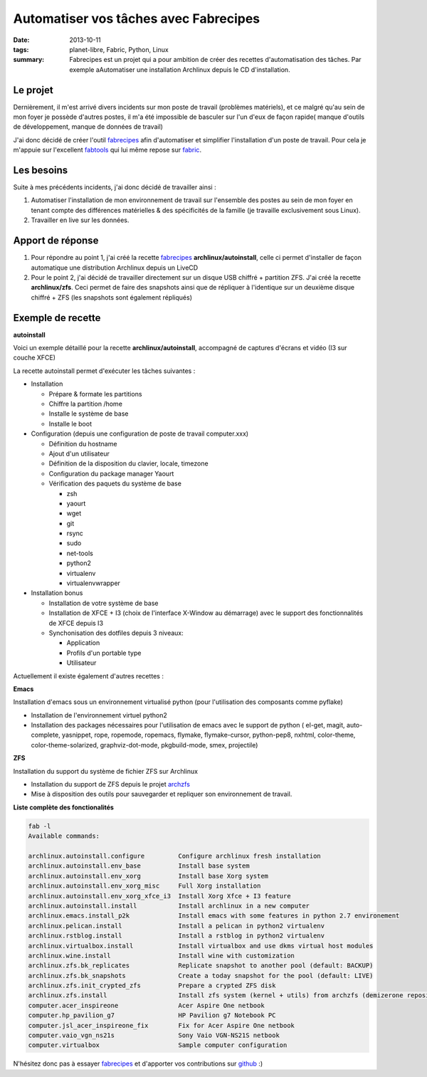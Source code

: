 Automatiser vos tâches avec Fabrecipes
######################################
:date: 2013-10-11
:tags: planet-libre, Fabric, Python, Linux
:summary: Fabrecipes est un projet qui a pour ambition de créer des recettes d'automatisation des tâches. Par exemple aAutomatiser une installation Archlinux depuis le CD d'installation.

Le projet
---------

Dernièrement, il m'est arrivé divers incidents sur mon poste de travail (problèmes matériels), et ce malgré qu'au sein de mon foyer je possède d'autres postes, il m'a été impossible de basculer sur l'un d'eux de façon rapide( manque d'outils de développement, manque de données de travail)

J'ai donc décidé de créer l'outil fabrecipes_ afin d'automatiser et simplifier l'installation d'un poste de travail. Pour cela je m'appuie sur l'excellent fabtools_ qui lui même repose sur fabric_.

Les besoins
-----------

Suite à mes précédents incidents, j'ai donc décidé de travailler ainsi :

1. Automatiser l'installation de mon environnement de travail sur l'ensemble des postes au sein de mon foyer en tenant compte des différences matérielles & des spécificités de la famille (je travaille exclusivement sous Linux).

2. Travailler en live sur les données.

Apport de réponse
-----------------

1. Pour répondre au point 1, j'ai créé la recette fabrecipes_ **archlinux/autoinstall**, celle ci permet d'installer de façon automatique une distribution Archlinux depuis un LiveCD

2. Pour le point 2, j'ai décidé de travailler directement sur un disque USB chiffré + partition ZFS. J'ai créé la recette **archlinux/zfs**. Ceci permet de faire des snapshots ainsi que de répliquer à l'identique sur un deuxième disque chiffré + ZFS (les snapshots sont également répliqués)

Exemple de recette
------------------

**autoinstall**

Voici un exemple détaillé pour la recette **archlinux/autoinstall**, accompagné de captures d'écrans et vidéo (I3 sur couche XFCE)

.. image:: /static/2013-06-23-154417_1280x800_scrot.png
   :width: 25%
   :alt: X-Windows choser
   :target: /static/2013-06-23-154417_1280x800_scrot.png

.. image:: /static/2013-06-23-154812_1280x800_scrot.png
   :width: 25%
   :alt: XFCE Desktop
   :target: /static/2013-06-23-154812_1280x800_scrot.png

.. image:: /static/2013-06-23-154854_1280x800_scrot.png
   :width: 25%
   :alt: I3 Desktop
   :target: /static/2013-06-23-154854_1280x800_scrot.png

.. raw:: html

   <iframe width="640" height="360" src="//www.youtube.com/embed/Z_Q8vXKB6Ok" frameborder="0" allowfullscreen></iframe>

La recette autoinstall permet d'exécuter les tâches suivantes :

- Installation

  - Prépare & formate les partitions
  - Chiffre la partition /home
  - Installe le système de base
  - Installe le boot

- Configuration (depuis une configuration de poste de travail computer.xxx)

  - Définition du hostname
  - Ajout d'un utilisateur
  - Définition de la disposition du clavier, locale, timezone
  - Configuration du package manager Yaourt
  - Vérification des paquets du système de base

    - zsh
    - yaourt
    - wget
    - git
    - rsync
    - sudo
    - net-tools
    - python2
    - virtualenv
    - virtualenvwrapper

- Installation bonus

  - Installation de votre système de base
  - Installation de XFCE + I3 (choix de l'interface X-Window au démarrage) avec le support des fonctionnalités de XFCE depuis I3
  - Synchonisation des dotfiles depuis 3 niveaux:

    - Application
    - Profils d'un portable type
    - Utilisateur


Actuellement il existe également d'autres recettes :

**Emacs**

Installation d'emacs sous un environnement virtualisé python (pour l'utilisation des composants comme pyflake)

- Installation de l'environnement virtuel python2
- Installation des packages nécessaires pour l'utilisation de emacs avec le support de python ( el-get, magit, auto-complete, yasnippet, rope, ropemode, ropemacs, flymake, flymake-cursor, python-pep8, nxhtml, color-theme, color-theme-solarized, graphviz-dot-mode, pkgbuild-mode, smex, projectile)

**ZFS**

Installation du support du système de fichier ZFS sur Archlinux

- Installation du support de ZFS depuis le projet archzfs_
- Mise à disposition des outils pour sauvegarder et repliquer son environnement de travail.

**Liste complète des fonctionalités**

.. sourcecode:: plaintext

   fab -l
   Available commands:

   archlinux.autoinstall.configure         Configure archlinux fresh installation
   archlinux.autoinstall.env_base          Install base system
   archlinux.autoinstall.env_xorg          Install base Xorg system
   archlinux.autoinstall.env_xorg_misc     Full Xorg installation
   archlinux.autoinstall.env_xorg_xfce_i3  Install Xorg Xfce + I3 feature
   archlinux.autoinstall.install           Install archlinux in a new computer
   archlinux.emacs.install_p2k             Install emacs with some features in python 2.7 environement
   archlinux.pelican.install               Install a pelican in python2 virtualenv
   archlinux.rstblog.install               Install a rstblog in python2 virtualenv
   archlinux.virtualbox.install            Install virtualbox and use dkms virtual host modules
   archlinux.wine.install                  Install wine with customization
   archlinux.zfs.bk_replicates             Replicate snapshot to another pool (default: BACKUP)
   archlinux.zfs.bk_snapshots              Create a today snapshot for the pool (default: LIVE)
   archlinux.zfs.init_crypted_zfs          Prepare a crypted ZFS disk
   archlinux.zfs.install                   Install zfs system (kernel + utils) from archzfs (demizerone repository)
   computer.acer_inspireone                Acer Aspire One netbook
   computer.hp_pavilion_g7                 HP Pavilion g7 Notebook PC
   computer.jsl_acer_inspireone_fix        Fix for Acer Aspire One netbook
   computer.vaio_vgn_ns21s                 Sony Vaio VGN-NS21S netbook
   computer.virtualbox                     Sample computer configuration
                

N'hésitez donc pas à essayer fabrecipes_ et d'apporter vos contributions sur github_ :)

.. _fabrecipes: https://github.com/badele/fabrecipes
.. _fabtools: https://github.com/ronnix/fabtools
.. _fabric: http://docs.fabfile.org/ 
.. _github: https://github.com/badele/fabrecipes
.. _archzfs: https://wiki.archlinux.org/index.php/ZFS#Unofficial_repository
